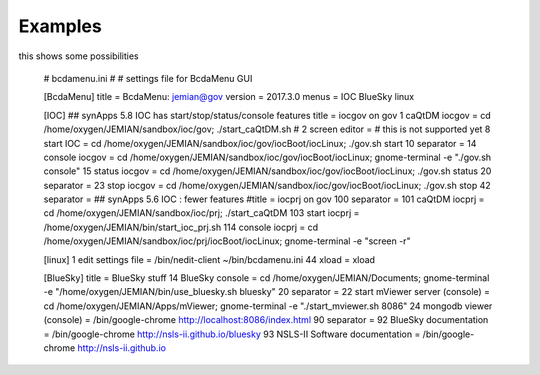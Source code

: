 .. _examples:

Examples
========

.. first cut at some examples - needs improvement and explanations

this shows some possibilities

    # bcdamenu.ini
    #
    # settings file for BcdaMenu GUI

    [BcdaMenu]
    title = BcdaMenu: jemian@gov
    version = 2017.3.0
    menus = IOC BlueSky linux

    [IOC]
    ## synApps 5.8 IOC has start/stop/status/console features
    title = iocgov on gov
    1 caQtDM iocgov   = cd /home/oxygen/JEMIAN/sandbox/ioc/gov; ./start_caQtDM.sh
    # 2 screen editor = # this is not supported yet
    8 start IOC    = cd /home/oxygen/JEMIAN/sandbox/ioc/gov/iocBoot/iocLinux; ./gov.sh start
    10 separator   =
    14 console iocgov = cd /home/oxygen/JEMIAN/sandbox/ioc/gov/iocBoot/iocLinux; gnome-terminal -e "./gov.sh console"
    15 status iocgov  = cd /home/oxygen/JEMIAN/sandbox/ioc/gov/iocBoot/iocLinux; ./gov.sh status
    20 separator   =
    23 stop iocgov    = cd /home/oxygen/JEMIAN/sandbox/ioc/gov/iocBoot/iocLinux; ./gov.sh stop
    42 separator =
    ## synApps 5.6 IOC : fewer features
    #title = iocprj on gov
    100 separator    =
    101 caQtDM iocprj   = cd /home/oxygen/JEMIAN/sandbox/ioc/prj; ./start_caQtDM
    103 start iocprj = /home/oxygen/JEMIAN/bin/start_ioc_prj.sh
    114 console iocprj = cd /home/oxygen/JEMIAN/sandbox/ioc/prj/iocBoot/iocLinux; gnome-terminal  -e "screen -r"

    [linux]
    1 edit settings file = /bin/nedit-client ~/bin/bcdamenu.ini
    44 xload = xload

    [BlueSky]
    title = BlueSky stuff
    14 BlueSky console = cd /home/oxygen/JEMIAN/Documents; gnome-terminal -e "/home/oxygen/JEMIAN/bin/use_bluesky.sh bluesky"
    20 separator   =
    22 start mViewer server (console) = cd /home/oxygen/JEMIAN/Apps/mViewer; gnome-terminal -e "./start_mviewer.sh 8086"
    24 mongodb viewer (console) = /bin/google-chrome http://localhost:8086/index.html
    90 separator   =
    92 BlueSky documentation = /bin/google-chrome http://nsls-ii.github.io/bluesky
    93 NSLS-II Software documentation = /bin/google-chrome http://nsls-ii.github.io
